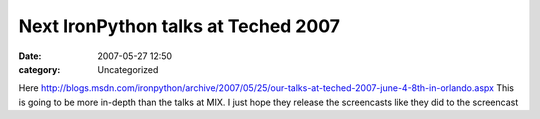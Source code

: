 Next IronPython talks at Teched 2007
####################################
:date: 2007-05-27 12:50
:category: Uncategorized

Here
`http://blogs.msdn.com/ironpython/archive/2007/05/25/our-talks-at-teched-2007-june-4-8th-in-orlando.aspx`_
This is going to be more in-depth than the talks at MIX. I just hope
they release the screencasts like they did to the screencast

.. _`http://blogs.msdn.com/ironpython/archive/2007/05/25/our-talks-at-teched-2007-june-4-8th-in-orlando.aspx`: http://blogs.msdn.com/ironpython/archive/2007/05/25/our-talks-at-teched-2007-june-4-8th-in-orlando.aspx
